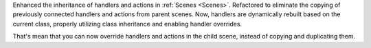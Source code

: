 Enhanced the inheritance of handlers and actions in :ref:`Scenes <Scenes>`.
Refactored to eliminate the copying of previously connected handlers and actions from parent scenes.
Now, handlers are dynamically rebuilt based on the current class, properly utilizing class inheritance and enabling handler overrides.

That's mean that you can now override handlers and actions in the child scene, instead of copying and duplicating them.
